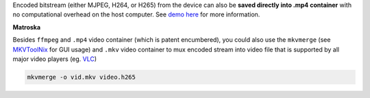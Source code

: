 Encoded bitstream (either MJPEG, H264, or H265) from the device can also be **saved directly into .mp4 container**
with no computational overhead on the host computer. See `demo here <https://github.com/luxonis/depthai-experiments/tree/master/gen2-container-encoding>`__
for more information.

**Matroska**

Besides ``ffmpeg`` and ``.mp4`` video container (which is patent encumbered), you could also use the ``mkvmerge``
(see `MKVToolNix <https://mkvtoolnix.download/doc/mkvmerge.html>`__ for GUI usage) and ``.mkv`` video container
to mux encoded stream into video file that is supported by all major video players
(eg. `VLC <https://www.videolan.org/vlc/>`__)

.. code-block::
    
    mkvmerge -o vid.mkv video.h265